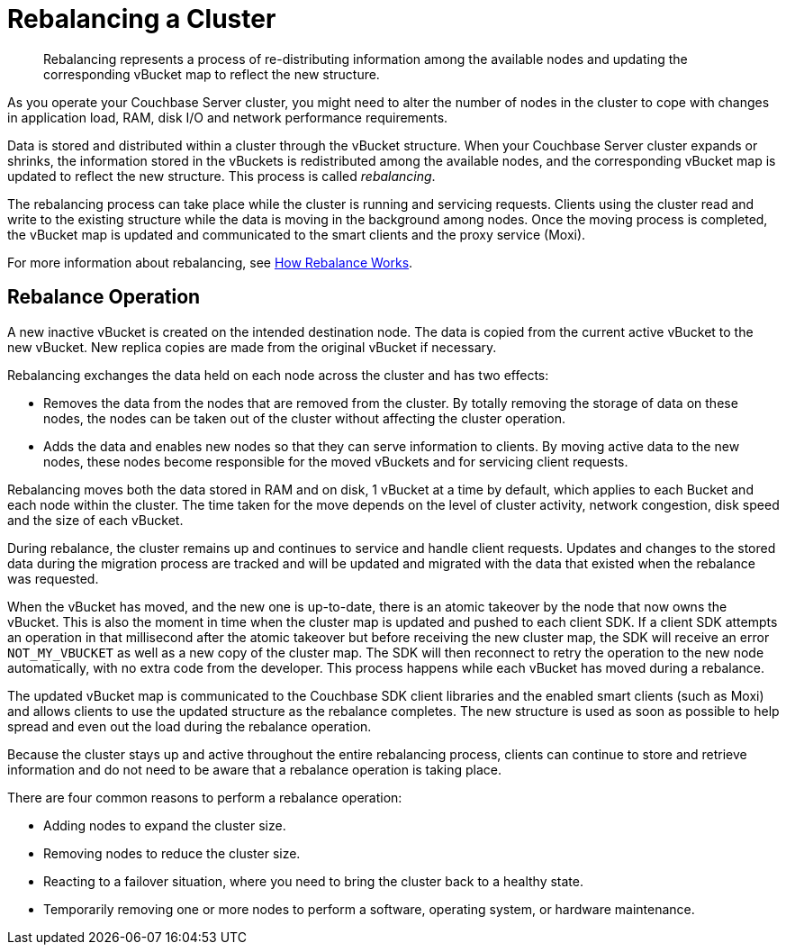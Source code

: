 [#topic_xsx_1mn_vs]
= Rebalancing a Cluster

[abstract]
Rebalancing represents a process of re-distributing information among the available nodes and updating the corresponding vBucket map to reflect the new structure.

As you operate your Couchbase Server cluster, you might need to alter the number of nodes in the cluster to cope with changes in application load, RAM, disk I/O and network performance requirements.

Data is stored and distributed within a cluster through the vBucket structure.
When your Couchbase Server cluster expands or shrinks, the information stored in the vBuckets is redistributed among the available nodes, and the corresponding vBucket map is updated to reflect the new structure.
This process is called [.term]_rebalancing_.

The rebalancing process can take place while the cluster is running and servicing requests.
Clients using the cluster read and write to the existing structure while the data is moving in the background among nodes.
Once the moving process is completed, the vBucket map is updated and communicated to the smart clients and the proxy service (Moxi).

For more information about rebalancing, see https://github.com/couchbase/ns_server/blob/master/doc/rebalance-flow.txt[How Rebalance Works].

== Rebalance Operation

A new inactive vBucket is created on the intended destination node.
The data is copied from the current active vBucket to the new vBucket.
New replica copies are made from the original vBucket if necessary.

Rebalancing exchanges the data held on each node across the cluster and has two effects:

* Removes the data from the nodes that are removed from the cluster.
By totally removing the storage of data on these nodes, the nodes can be taken out of the cluster without affecting the cluster operation.
* Adds the data and enables new nodes so that they can serve information to clients.
By moving active data to the new nodes, these nodes become responsible for the moved vBuckets and for servicing client requests.

Rebalancing moves both the data stored in RAM and on disk, 1 vBucket at a time by default, which applies to each Bucket and each node within the cluster.
The time taken for the move depends on the level of cluster activity, network congestion, disk speed and the size of each vBucket.

During rebalance, the cluster remains up and continues to service and handle client requests.
Updates and changes to the stored data during the migration process are tracked and will be updated and migrated with the data that existed when the rebalance was requested.

When the vBucket has moved, and the new one is up-to-date, there is an atomic takeover by the node that now owns the vBucket.
This is also the moment in time when the cluster map is updated and pushed to each client SDK.
If a client SDK attempts an operation in that millisecond after the atomic takeover but before receiving the new cluster map, the SDK will receive an error `NOT_MY_VBUCKET` as well as a new copy of the cluster map.
The SDK will then reconnect to retry the operation to the new node automatically, with no extra code from the developer.
This process happens while each vBucket has moved during a rebalance.

The updated vBucket map is communicated to the Couchbase SDK client libraries and the enabled smart clients (such as Moxi) and allows clients to use the updated structure as the rebalance completes.
The new structure is used as soon as possible to help spread and even out the load during the rebalance operation.

Because the cluster stays up and active throughout the entire rebalancing process, clients can continue to store and retrieve information and do not need to be aware that a rebalance operation is taking place.

There are four common reasons to perform a rebalance operation:

* Adding nodes to expand the cluster size.
* Removing nodes to reduce the cluster size.
* Reacting to a failover situation, where you need to bring the cluster back to a healthy state.
* Temporarily removing one or more nodes to perform a software, operating system, or hardware maintenance.
